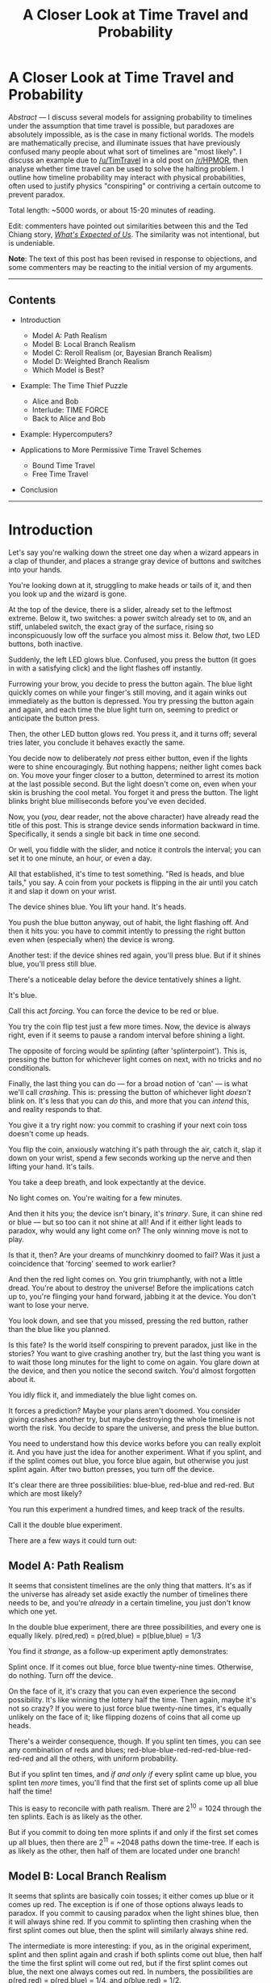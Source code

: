 #+TITLE: A Closer Look at Time Travel and Probability

* A Closer Look at Time Travel and Probability
:PROPERTIES:
:Author: endlessmoth
:Score: 88
:DateUnix: 1588033740.0
:DateShort: 2020-Apr-28
:END:
/Abstract/ --- I discuss several models for assigning probability to timelines under the assumption that time travel is possible, but paradoxes are absolutely impossible, as is the case in many fictional worlds. The models are mathematically precise, and illuminate issues that have previously confused many people about what sort of timelines are "most likely". I discuss an example due to [[/u/TimTravel]] in a old post on [[/r/HPMOR]], then analyse whether time travel can be used to solve the halting problem. I outline how timeline probability may interact with physical probabilities, often used to justify physics "conspiring" or contriving a certain outcome to prevent paradox.

Total length: ~5000 words, or about 15-20 minutes of reading.

Edit: commenters have pointed out similarities between this and the Ted Chiang story, /[[https://www.nature.com/articles/436150a][What's Expected of Us]]/. The similarity was not intentional, but is undeniable.

*Note*: The text of this post has been revised in response to objections, and some commenters may be reacting to the initial version of my arguments.

--------------

** Contents
   :PROPERTIES:
   :CUSTOM_ID: contents
   :END:

- Introduction

  - Model A: Path Realism
  - Model B: Local Branch Realism
  - Model C: Reroll Realism (or, Bayesian Branch Realism)
  - Model D: Weighted Branch Realism
  - Which Model is Best?

- Example: The Time Thief Puzzle

  - Alice and Bob
  - Interlude: TIME FORCE
  - Back to Alice and Bob

- Example: Hypercomputers?
- Applications to More Permissive Time Travel Schemes

  - Bound Time Travel
  - Free Time Travel

- Conclusion

--------------

* Introduction
  :PROPERTIES:
  :CUSTOM_ID: introduction
  :END:
Let's say you're walking down the street one day when a wizard appears in a clap of thunder, and places a strange gray device of buttons and switches into your hands.

You're looking down at it, struggling to make heads or tails of it, and then you look up and the wizard is gone.

At the top of the device, there is a slider, already set to the leftmost extreme. Below it, two switches: a power switch already set to =ON=, and an stiff, unlabeled switch, the exact gray of the surface, rising so inconspicuously low off the surface you almost miss it. Below /that/, two LED buttons, both inactive.

Suddenly, the left LED glows blue. Confused, you press the button (it goes in with a satisfying click) and the light flashes off instantly.

Furrowing your brow, you decide to press the button again. The blue light quickly comes on while your finger's still moving, and it again winks out immediately as the button is depressed. You try pressing the button again and again, and each time the blue light turn on, seeming to predict or anticipate the button press.

Then, the other LED button glows red. You press it, and it turns off; several tries later, you conclude it behaves exactly the same.

You decide now to deliberately /not/ press either button, even if the lights were to shine encouragingly. But nothing happens; neither light comes back on. You move your finger closer to a button, determined to arrest its motion at the last possible second. But the light doesn't come on, even when your skin is brushing the cool metal. You forget it and press the button. The light blinks bright blue milliseconds before you've even decided.

Now, you (/you/, dear reader, not the above character) have already read the title of this post. This is strange device sends information backward in time. Specifically, it sends a single bit back in time one second.

Or well, you fiddle with the slider, and notice it controls the interval; you can set it to one minute, an hour, or even a day.

All that established, it's time to test something. "Red is heads, and blue tails," you say. A coin from your pockets is flipping in the air until you catch it and slap it down on your wrist.

The device shines blue. You lift your hand. It's heads.

You push the blue button anyway, out of habit, the light flashing off. And then it hits you: you have to commit intently to pressing the right button even when (especially when) the device is wrong.

Another test: if the device shines red again, you'll press blue. But if it shines blue, you'll press still blue.

There's a noticeable delay before the device tentatively shines a light.

It's blue.

Call this act /forcing/. You can force the device to be red or blue.

You try the coin flip test just a few more times. Now, the device is always right, even if it seems to pause a random interval before shining a light.

The opposite of forcing would be /splinting/ (after 'splinterpoint'). This is, pressing the button for whichever light comes on next, with no tricks and no conditionals.

Finally, the last thing you can do --- for a broad notion of 'can' --- is what we'll call /crashing/. This is: pressing the button of whichever light /doesn't/ blink on. It's less that you can /do/ this, and more that you can /intend/ this, and reality responds to that.

You give it a try right now: you commit to crashing if your next coin toss doesn't come up heads.

You flip the coin, anxiously watching it's path through the air, catch it, slap it down on your wrist, spend a few seconds working up the nerve and then lifting your hand. It's tails.

You take a deep breath, and look expectantly at the device.

No light comes on. You're waiting for a few minutes.

And then it hits you; the device isn't binary, it's /trinary/. Sure, it can shine red or blue --- but so too can it not shine at all! And if it either light leads to paradox, why would any light come on? The only winning move is not to play.

Is that it, then? Are your dreams of munchkinry doomed to fail? Was it just a coincidence that 'forcing' seemed to work earlier?

And then the red light comes on. You grin triumphantly, with not a little dread. You're about to destroy the universe! Before the implications catch up to, you're flinging your hand forward, jabbing it at the device. You don't want to lose your nerve.

You look down, and see that you missed, pressing the red button, rather than the blue like you planned.

Is this fate? Is the world itself conspiring to prevent paradox, just like in the stories? You want to give crashing another try, but the last thing you want is to wait those long minutes for the light to come on again. You glare down at the device, and then you notice the second switch. You'd almost forgotten about it.

You idly flick it, and immediately the blue light comes on.

It forces a prediction? Maybe your plans aren't doomed. You consider giving crashes another try, but maybe destroying the whole timeline is not worth the risk. You decide to spare the universe, and press the blue button.

You need to understand how this device works before you can really exploit it. And you have just the idea for another experiment. What if you splint, and if the splint comes out blue, you force blue again, but otherwise you just splint again. After two button presses, you turn off the device.

It's clear there are three possibilities: blue-blue, red-blue and red-red. But which are most likely?

You run this experiment a hundred times, and keep track of the results.

Call it the double blue experiment.

There are a few ways it could turn out:

** Model A: Path Realism
   :PROPERTIES:
   :CUSTOM_ID: model-a-path-realism
   :END:
It seems that consistent timelines are the only thing that matters. It's as if the universe has already set aside exactly the number of timelines there needs to be, and you're /already/ in a certain timeline, you just don't know which one yet.

In the double blue experiment, there are three possibilities, and every one is equally likely. p(red,red) = p(red,blue) = p(blue,blue) = 1/3

You find it /strange/, as a follow-up experiment aptly demonstrates:

Splint once. If it comes out blue, force blue twenty-nine times. Otherwise, do nothing. Turn off the device.

On the face of it, it's crazy that you can even experience the second possibility. It's like winning the lottery half the time. Then again, maybe it's not so crazy? If you were to just force blue twenty-nine times, it's equally unlikely on the face of it; like flipping dozens of coins that all come up heads.

There's a weirder consequence, though. If you splint ten times, you can see any combination of reds and blues; red-blue-blue-red-red-red-blue-red-red-red and all the others, with uniform probability.

But if you splint ten times, and /if and only if/ every splint came up blue, you splint ten /more/ times, you'll find that the first set of splints come up all blue half the time!

This is easy to reconcile with path realism. There are 2^{10} = 1024 through the ten splints. Each is as likely as the other.

But if you commit to doing ten more splints if and only if the first set comes up all blues, then there are 2^{11} = ~2048 paths down the time-tree. If each is as likely as the other, then half of them are located under one branch!

** Model B: Local Branch Realism
   :PROPERTIES:
   :CUSTOM_ID: model-b-local-branch-realism
   :END:
It seems that splints are basically coin tosses; it either comes up blue or it comes up red. The exception is if one of those options always leads to paradox. If you commit to causing paradox when the light shines blue, then it will always shine red. If you commit to splinting then crashing when the first splint comes out blue, then the splint will similarly always shine red.

The intermediate is more interesting: if you, as in the original experiment, splint and then splint again and crash if both splints come out blue, then half the time the first splint will come out red, but if the first splint comes out blue, the next one always comes out red. In numbers, the possibilities are p(red,red) = p(red,blue) = 1/4, and p(blue,red) = 1/2.

It's like the universe is a savescumming gamer: it saves to a slot to every time a time travel event is about to happen. If a paradox happens, it reloads from its saves on after another, finding newest one that lets it avoid the paradox.

** Model C: Reroll Realism (or, Bayesian Branch Realism)
   :PROPERTIES:
   :CUSTOM_ID: model-c-reroll-realism-or-bayesian-branch-realism
   :END:
Edit: a commenter pointed out that this resembles Tim's model.

You're not sure if paradoxes really don't happen. You've looked at the numbers. What it suggests is that, rather than avoiding paradoxes, paradoxes could simply cause the universe to restart.

The stats from the double blue experiment don't lie: p(red) = 2/3, p(blue,blue) = 1/3.

Imagine you were simulating the universe. 1/2 the time, red comes up and you're just fine. 1/2 the time, blue comes up. 1/2 the time after that (for a total of 1/4 the time), blue comes /again/, and you've got a paradox on your hands.

What if you just, restarted the universe, and hoped it didn't happen again?

Well, there's a 1/4 chance it will. Since you have a 1/4 chance of restarting in the first place, that's 1/16 of the time you'll restart twice. Luckily, it's getting exponentially less likely.

Looked at another way, the odds of it coming up red is the limit of the infinite sum: 1/2 + 1/4 * 1/2 + 1/16 * 1/2 + 1/64 * 1/2 + 1/256 * 1/2 ...

This series converges on 2/3.

But there's another interpretation, with seems less like the work of a lazy programmer and more like something a statistician would come up with.

Suppose, as we must, that the timeline is consistent. What is the posterior probability of that timeline being red, given that 100% of red timelines are consistent, and 50% of blue timelines are consistent?

Or, in symbols:

#+begin_example
  P(red | consistency) = (P(consistency | red) * P(red)) / P(consistency)
  P(red | consistency) = (1 * .5 / .75) = 2/3
#+end_example

Even more intuitively: you have four balls (timelines) you paint half of the balls red and half blue (splinterpoint), and you take away one blue ball (paradox). 2/3 of the remainder is red.

You'll recognize this as Bayes' Theorem.

** Model D: Weighted Branch Realism
   :PROPERTIES:
   :CUSTOM_ID: model-d-weighted-branch-realism
   :END:
The reality is more subtle than you thought. It seems that, while you've never seen a paradox, if a branch has a path through splinterpoints that ends in paradox, that fact subtracts probability from the branch and gives it to its counterfactual sibling. This happens in Local Branch Realism too, but not to this degree: the very possibility that a time-path has a paradox however many days or years down the line always shaves /some/ degree of probability, if only just a sliver; but naturally, that sliver increases as the paradox gets closer.

Thus, the results of the experiment are: p(red, red) = p(red, blue) = 3/8, while p(blue, blue) = 1/4 = 2/8.

You can see it clearer with a more involved experiment. Take your device and a sheet of paper and:

Splint, call this splint *A*:

- if A is red, write "foo" on the paper
- if A is blue, splint and call it splint *B*

  - if B is red, write "bar" on the paper
  - if B is blue, splint and call it *C*:

    - if C is red, write "baz" on the paper
    - if C is blue, crash

According to weighted branch realism, the probabilities look like: P(foo) = 20/32 = 5/8, P(bar) = 9/32, P(baz) = 3/32.

To understand this result, we have to define a notion of "static paradox fraction", or spf. If you intend to force blue, then the spf is 1/2. Why? To force blue you must (intend to) cause a paradox in the event that not-blue happens. Despite that fact that paradoxes never happen, static paradox fractions seems be a real quantity in Weighted Branch Realism. It is as if the device is looking at every possible and impossible timeline, and measuring which ones are paradoxical.

(Note that static paradox fractions are diminuted by splints. So if you splint and when the splint is blue you then force red, the spf of the first splint is 1/4, /even if/ there is no second splint whenever the first is red. This distinguishes it from simply counting paradoxical timelines; 1/3 of the timelines are paradoxical, but a paradox behind a splinterpoint has lesser weight.)

Furthermore, let's have a notion of "intrinsic probability" or ip. The ip of both splint outcomes is 1/2, /even if one of them is paradoxical/.

Thus:

#+begin_example
  P(C = red) = 1/2 (ip) + 1 (sibling's spf) * 1/2 (sibling's ip) = 1/2
  P(B = red) = 1/2 (ip) + 1/2 (sibling's spf) * 1/2 (sibling's ip) = 3/4
  P(A = red) = 1/2 (ip) + 1/4 (sibling's spf) * 1/2 (sibling's ip) = 5/8
#+end_example

To reiterate:

#+begin_example
  p(foo) = p(A = red) = 5/8, and
  p(bar) = p(A = blue)) * p(B = red) = 3/8 * 3/4 = 18/64 = 9/32, and
  p(baz) = p(A = blue) * p(B = blue) * p(C = red) = 3/8 * 1/4 * 1 = 6 / 64 = 3/32
#+end_example

(Note for the pedants: normally, the ip is /actually/ 1/3, and ditto for spf; we're ignoring that the device can /not/ shine a light, because you can just flip a switch and force a light on. Even without the switching, committing to either turning the device off, or splinting endlessly once the the experiment is over means the probability of the device choosing to not shine drops exponentially while the alternatives remain constant.)

This model is somewhat unintuitive, because despite the name, it has more in common with Path Realism than the other two _ Branch Realisms. You can't emulate the probability distribution of WBR by running one timeline and restarting (either from the beginning (Bayesian), or from the nearest viable alternate splint (Local)). This is entirely the fault of a phenomena we can call "paradox by association"; in the foo-bar-baz experiment, in a certain sense, just as 1/8 of quasi-timelines are paradoxical because they end in crashing, 1/4 of the quasi-timelines ending in baz are paradoxical /just because baz timelines are near to the paradox/.

This accounts for the numbers: p(foo) is 5/8, 4/8 intrinsic + 1/8 from the paradox. p(bar) is 9/32: 8/32 intrinsic + 1/32 from baz's paradox by association. p(baz), lastly is 3/32 owing to loosing 1/32 from paradox by association.

(Why 1/4? Good question. There must be a reason, and it's clear this is the number that comes out of the equations. Alas, I'm not smart enough provide a reason in words and not symbols.)

** Which Model is Best?
   :PROPERTIES:
   :CUSTOM_ID: which-model-is-best
   :END:
Path Realism and Local Branch Realism are both pretty wack. Path Realism discards all local information about plausibility, and allows munchkins to blow up the probability of their favorite timelines arbitrarily high. Local Branch Realism does the same thing from the opposite direction; wanton invocation of paradoxes intuitively /should/ be penalized, but Branch Realism simply says I don't mind.

Between Weighted Branch Realism and Reroll Realism, I'm inclined to prefer the latter. WBR is the first I thought up, but RR is just more natural. It has two obvious interpretations, both things that anyone would come up with after thinking about it for a little while. WBR, in the other hand, is harder to conceptualize in terms of what mechanism would actually cause the probabilities to look like that (I've tried; the results are not pretty). "Paradox by association", while potential a fresh concept to use in a story, is a truly strange mechanism.

Now, how does the connect with TimTravel's ideas? Just as he proposed, it is, in some models the case that the most probable timelines are the ones in which time machines are never invented. In Local Branch Realism, this is not true (unless some bad actor arises in /every single timeline/ and causes paradox. Time Beast, anyone?). In Path Realism, this is again never true without positing a Time Beast. However in WBR and RR, it's more or less true. In general, timelines with fewer instances of retrocausation are more likely, only because instances of retrocausation are a proxy for instances of paradox. Now, if paradoxes are rare, this argument would be weak. (But to be fair, most meaningful uses of time travel require copious paradox; it's the oil in the engine.)

That said, I believe it is admissible for a work to posit that the characters find themselves in the (slightly unlikely) timeline where retrocausation happens. After that, though, the principles constrain the probability space.

* Example: The Time Thief Puzzle
  :PROPERTIES:
  :CUSTOM_ID: example-the-time-thief-puzzle
  :END:
In the [[https://old.reddit.com/r/HPMOR/comments/2xie39/time_travel_and_why_everyone_gets_it_wrong/][somewhat flawed]] post which inspired this, [[/u/TimTravel]] outlines a paradoxical puzzle:

#+begin_quote
  Suppose Alice has a bag of money with a dollar on it. If anyone steals it, she'll go back in time and see who did it. Bob wants to steal it. He knows she has this policy. He decides he'll give himself the thumbs up just before he leaves the future if all goes well stealing it and she doesn't see him. If these policies are followed then it leads to a paradox, so something must prevent them both from simultaneously following their policies. Either Alice wins because Bob goes to the past without getting an honest thumbs up from himself or Bob wins because Bob sees the honest thumbs up and Alice doesn't go back and check who stole the money for some reason, or some third possibility prevents both.

  *There is no reason to think that either of them automatically wins in this situation.* Timelines in which Alice wins should be about equally frequent as timelines in which Bob wins. Numerous characters have implicitly assumed that there is a reason to think one of them automatically wins in such situations.
#+end_quote

We'll have to change this scenario a little bit to fit with the schema we've been using so far. (Besides, Tim's example is kind of unclear and it's not even obvious that paradox must occur in all permutations. If Bob doesn't get the thumbs up, wouldn't he not steal? Puzzle solved.)

** Alice and Bob
   :PROPERTIES:
   :CUSTOM_ID: alice-and-bob
   :END:
Let's say that in the morning Alice has acquired a bag full of money from sources unknown, and has come to an arrangement with a shadowy individual: leave a dufflebag full of money with a dollar sign on it at a dropoff location, and in exchange, the individual will leave a limited print run of all eleven books of /Worth the Candle/ at the same location.

Alice knows people want to steal that money, but part of the arrangement is that she can't be there guarding it when the shadowy individual arrives.

On Tuesday morning, the deal is still in its negotiation stage, and there are two places Alice can think of to arrange for dropoffs: atop the looming mountains outside of town, or deep into the mysterious catacombs below it. Both of these hiding places will take two hours to enter and two to leave. (Pretend the mountains have a rogue paramilitary that shoots down helicopters or something.)

Due to work obligations, Alice can only make the dropoff in the early morning, and return that evening to pick up the books.

Meanwhile, Bob, the thief, knows all this and certainly doesn't want to get caught. He can't go into either location until Alice has left, else he'll be seen. Lucky for him, that leaves a large window for him to do the deed.

Both of these characters have the same magical devices from the earlier section, and they'll naturally use them to ensure success; except, for obvious reasons, we'll call their predictions "catacombs" and "mountains".

Before she goes to hide the money at 5:00 AM, Alice consults her device for where to hide it.

Four hours after he has seen Alice leave, at 9:00, Bob consults his device to determine where she hid it. If the predict is wrong, he forces a paradox.

When Alice returns to get the money, at 17:00, if it's there, she confirms the location that the device advised. Otherwise, she presses the opposite button, forcing a crash via paradox.

What happens?

This requires introducing yet another notion.

** Interlude: TIME FORCE
   :PROPERTIES:
   :CUSTOM_ID: interlude-time-force
   :END:
The TIME FORCE is any one in a billion freak accident that happens 100% of the time to prevent a paradox from occurring.

TIME FORCE is a quantum fluctuation that causes right neuron to misfire which butterflies into changing your whole decision. TIME FORCE is random air currents that causes a bird to fly by and drop a rock on the right button of the time-device. TIME FORCE is the lightning in the clear blue sky which spells out *Do not mess with time* in typographically perfect serifs.

There are a few things we can say about TIME FORCE.

Let's say that the general odds of TIME FORCE acting on a given person in a given second is extremely, astronomically unlikely. One in a billion, or one in a trillion sounds about right.

But from that, it follows that the odds of TIME FORCE acting over an interval of time is proportional to the length of that interval. (It's at least monotonic. Difficult/impossible to say how fast it grows.)

It also follows that the odds of TIME FORCE acting is increased if an agent is acting in concert with it, and decreased if they are acting in opposition, proportional to the efficacy of that agent. I.e., an agent is defending against TIME FORCE, or attempting to utilize TIME FORCE.

(consider: if Bob, after stealing, were to proceed to try to also steal Alice's device or persuade her to cancel her prediction herself (e.g., by faking a dire emergency which requires her foreknowledge to solve), then TIME FORCE would provide some boost to the probability of success.)

An obvious corollary to all this is that TIME FORCE is almost never relevant. If you had a bigger device that spat out 32 red/blue pairs at a time, you could predict the lottery without seriously worrying about TIME FORCE.

One common confusion which leads people to overstate the importance of TIME FORCE is the fact that parallel universes and timelines aren't necessarily the same thing.

Let's say you wanted to force a coin to come up heads. Turn on your device. Then, splint. If the result was blue, flip the coin. If the result was red, splint again. The idea is to have the device spawn as many timelines as possible. Pressing buttons (subtly) alters the configuration of your brain and muscles and the microcurrents of air in the room, and the hope is a certain combination of buttons at a certain rhythm is prod you into the right configuration to flip the coin heads. This is almost certainly true in this specific example, but if the coin is flipped before the device is turned on, time cannot help you. And if you don't have intimate control over the outcome, time cannot save you. E.g., if a meteor is flying towards your town, forcing a paradox if it hits true cannot avert its course. Of course, if you splint long enough, maybe the branches describe a powerful, quickly-createable, meteor-destroying technology in morse code. Or maybe it just spells out "You needed worth opponents," and you give up and let the asteroid take you.

(There is one slight exception, and this is where the different formulations of Bayesian Branch Realism and Reroll Realism differ. In BBR, the universe is posited to either A) know before splintering the posterior probabilities of each branch or equivalently, B) have so many timelines that destroy paradoxical ones leaves the distribution looking as it should. However, in RR, paradoxes are posited to cause the universe to restart from the beginning (or when the device was turned on). This means that in RR, simply flipping a coin and forcing a paradox if it's tails is all you need. That is, assuming quantum fluctuations making the coin heads is more likely than quantum making you decide not to crash, or failing to crash. Or dying instantly and having the wizard return to push the button.)

There's one last possibility, and that's if you posit that quantum randomness itself are biased by time travel, so each quantum measurement counts as a splinterpoint. I'm reluctant to do such, because the edict I've heard over and over again is that when worldbuilding, Do Not Mess With Physics.

I'm going to continue writing this article with the assumption that physical randomness is not biased by timelines. Extreme improbabilities are still extremely improbable, but, to mangle the quote, when you have eliminated the impossible, whatever remains, however improbable, must happen.

* Back to Alice and Bob
  :PROPERTIES:
  :CUSTOM_ID: back-to-alice-and-bob
  :END:
So, with TIME FORCE in mind, what happens to Alice and Bob?

It's 4:50. Alice is sitting beside her bag of money with a dollar sign on it, her device in front of her. If the device shows 'catacombs', she intends to, when she returns from work, press 'mountains' in case her bag was stolen and she doesn't have her book, or otherwise she will confirm 'catacombs' (and vice versa).

She waits. And the device doesn't say anything at all!

It's well known that sometimes there are random delays before the devices spit out answers. Some users interpret it as an omen, suggesting that whatever you're asking is so likely to lead to paradox, time itself has to work up the nerve to allow it to happen; the theorized mechanism is 'paradox aversion', where in some models, the odds turn against timelines long before the paradox is even nigh. (But as far as Alice knows, no one has never proved which model they live in.)

She decides to buck superstition and conjecture, and reaches out to flip the switch which forces an output.

Record scratch, freeze frame. What happens next?

A) TIME FORCE intervenes before Alice can flip the switch.

B) Alice flips the switch, but TIME FORCE subverts the resulting prophecy. (I.e., the bag is stolen, but events contrive to have the incorrect button on the device pressed anyway.)

C) Alice flips the switch, and TIME FORCE subverts Bob's prophecy instead, sending him to the wrong location. Her bag is not stolen, and she happily reads the ending of WtC.

D) Alice presses the secret button, and TIME FORCE subverts /both/ prophecies.

(Stop reading now if you want to try to work out an answer yourself.)

The correct answer is B, which is about three times more likely than anything else, barring unspecified details.

A requires TIME FORCE to act in the acute interval before Alice presses the button, which is at best a few minutes long.

C requires TIME FORCE to act in the four hour interval of 9:00-13:00.

D is the conjunction of A and C, and less likely than both.

B is the winner, because it only requires the TIME FORCE to act on the long, twelve-hour interval of 5:00-17:00

I think this goes /even if/ timelines nudge physical probabilities. Exercise for the reader, though.

(((Now, one may object that this formulation bears little resemblance to Tim's example. My only excuse is that Tim's model was too unclear for me to formalize specifically. When I tried, I got this scenario:

First, Alice gets a prediction from the device: stolen, or untouched. Iff it says stolen, she waits to see who the thief is, and gets them. Else, she goes about her day, secure knowing her money is safe.

Then, Bob consults his device as to whether his theft would be successful: if it says yes, then either 1) Alice is there, catches him, and he triggers a paradox, or 2) Alice isn't there, he gets away, and she triggers a paradox later. However, if it says no, then he just sighs, and fucks off, no paradox to worry about.

Even if I missed something/misinterpreted TimTravel and this situation /is/ paradoxical all four ways, it still follows that Bob will probably win (if not so overwhelmingly so) because he spends less time in temporal limbo where TIME FORCE might fuck with him.)))

* Example: Hypercomputers?
  :PROPERTIES:
  :CUSTOM_ID: example-hypercomputers
  :END:
It's clear that if one were to disassemble the strange device and hook up a few wires to its circuit boards to a computer, you'd create a hybrid device capable of advanced feats of computation. What is the exact strength of this retrocausal computer?

As mathematicians are wont to do, we will dispense with practicalities like having to use at most as much space as actually exists, or needing our computations finish before the heat death of the universe. Given all this, if we have an idealized retrocausal computer, a la the idealized turing machine, what can we do?

Let's try the halting problem, a classic test of strength. Say we have a computer program, and we want to know if it's ever stops running. Well, either it does or doesn't.

Consider a slightly different device, instead of red/blue leds, it has magic screen which can display /any integer/. (For models where it matters, the intrinsic probability of an integer n is equal to 2^{-k}, where k is smallest number with 2^{k} > n and k > 0.) It also has a numpad now, which allows the input of any integer.

With this device, to determine when a program halts, /given that it halts/, is as simple and looking at what number comes up on its screen, and running the program for that many steps. If it halts before then, input when it halted (causing paradox). Otherwise, input the number it gave you. Otherwise otherwise, cause a paradox via your preferred means.

If the program might run forever, things are trickier. What you can do is interpret the number the screen outputs as the index of a proof of (not) halting. This isn't sufficient, however, as no computably-checkable proof system can prove that any turing machine (never) halts, essentially by definition. But we can use the fact that if a program runs forever it doesn't halt: simply try over and over again until 1) you learn the program does not, or 2) the odds of it halting given that you found no proof is as astronomically low as satisfies you.

By construction, the odds of the screen outputing the right halting time decreases exponentially as the halting time increases. If the halting time is in the millions, it takes a several hundred trials before you have even odds of the screen having already spat out the right answer. If the time is in the billions, it takes several hundred thousand.

(Model-specific tricks can alleviate this quite a bit. In Path Realism, you can use the path blowup technique to increase the probability of the correct halting time coming up. In Weighted and Reroll, you can inflate the static paradox fraction to arbitrary heights, reducing the odds of false negatives.)

From ordinary turing machines, this is a difference in degree (retrocausal machines are better at it), but not kind (retrocausal machines can never decide whether a machine halts or doesn't).

Long story short, retrocausation can increase the efficacy of your computers, but you're still stuck at *[[https://en.wikipedia.org/wiki/Turing_degree][0]]*.

* Applications to More Permissive Time Travel Models
  :PROPERTIES:
  :CUSTOM_ID: applications-to-more-permissive-time-travel-models
  :END:
Our device is quite limited, in the world of retrocausation. There are at least two stronger types of models:

- Bound Time Travel: our system only sends information back in time, where most extant system allow entire persons to make the journey. While I strongly prefer this "prophecy" scheme to proper time travel (prophecy is simpler and more physically plausible, and opens up less strange cases), the evidence suggests that's not the prevailing taste.

- Free Time Travel: In contrast to a Primer-style system where time travel is limited to when and where a machine exists, quite a few just let you pop out at old place and time. Again, this is not preferable to me because it doesn't allows limits to be as clear (a desirable quality for any rational system), but free time travel seems rather common. Cf. HP Time Turners, the very things which started this discussions.

** Bound Time Travel
   :PROPERTIES:
   :CUSTOM_ID: bound-time-travel
   :END:
It's clear how our models transfer the bound case; proper time travel is basically sending a whole bunch of information at once. There's another hurdle though: can you tell from when a time travel comes?

With our red/blue device, the slider at the top puts an upper bound on how long the device waits for stablization. If the system allows this, then great! It means there's a clean cutoff point after which we know the timeline is stable or not.

Otherwise, you probably want to make probability proportional to how far in the future the traveler comes from; if you're uniformly selecting a person that could exist between now and the heat death of the universe (without grandfathering themselves, granted), it's probably not going to be you from two weeks hence, of all people.

There's a more interesting question this is avoiding though. What can we say about what /will/ probably step out of the time machine, aside from whence it came?

Well, it's helpful to assume that there's an organization controlling and regulating time travel. There's some failure modes that would be cripplingly common. For instance, doppelgangers.

Temporal doppelgangers are a variation of the bootstrap paradox (i.e., self-causation), where a mutant version of your steps out of the time machine, finds current you, and forcibly alters your mind to replicate its own (anthropically, it must know how to succeed at this).

This seems pretty inevitable from the premise, and it provides a nice, fresh justification for "you can't interact with your past self". Not out of fear that it might cause a paradox, but out of fear that it /won't/. If your mind is randomly altered repeatedly, even by slight amounts each time, the results are quickly going to not be pretty.

Other than that, this scheme of time travel seems somewhat tractable; while the odds of any given arrangement of matter is a specific person with a specific set of memories consistent with the past and future of the extant universe is very very very low, there is some wiggle room, especially depending on the specifics of the time machine.

The assumption baked into our models is that, in effect, the time travel mechanism is plucking a random configuration of matter from possibility space. Most arrangements of matter, even restricting to the stable ones, aren't neat blobs of protein and water. And the most of the ones that are, are random goop!

Now, requiring that the configurations which arise in the past-time machine are exactly 1-1 equivalent to what enters the future-time machine is very tight requirement. I doubt bodies will be too much worse for wear if a few atoms are a few picometers off. And you can relax the requirement even further, allow what appears in the present to be "close enough" to its future equivalent, and increase the possibilities further. Of course, this will have ramifications; cancer, prions, strange tastes in the mouth.

The organization controlling the time machines could require that everyone who walks out of a time machine undergo a medical examination, and make most crippling ailments thereby paradoxical. (And, likewise for the dead bodies which can't walk out anyway).

** Free Time Travel
   :PROPERTIES:
   :CUSTOM_ID: free-time-travel
   :END:
Free Time Travel is the trickiest of all, but it has a few felicities in addition to all the extra warts. There's not necessarily authoritative time travel device (or an immediately plausible time travel agency) that you can stick in to stealthily add in extra conditions and assert nice properties.

With FTT, a time traveler could pop up anywhere, and at any time. Unless you add in a time agency that can monitor for new arrivals, there's nothing you can do about doppelgangers, unless you bolt 'no interacty with the past self' into the rules of the system somehow.

You probably shouldn't have location be conserved; requiring that you come out exactly where you came tightens probabilities too tightly. Allowing leeway puffs them up a bit. The same goes for concerns about exact molecular matching.

--------------

All those caveats aside, it seems as tho you can otherwise treat BTT and FTT similary to our toy examples, where they line up, showing the benefits of the simplification.

* Conclusion
  :PROPERTIES:
  :CUSTOM_ID: conclusion
  :END:
Well, that turned out *much* longer than I'd expected (or wanted). It feels like it puttered out here at the end, but I've said everything I set out to say and then some.

I hope this served to sharpen your intuitions regard time travel, and make precise things which were previously vague.

I would like to thank the nice people on the [[/r/rational]] discord for inspiring this line of thinking and providing the impetus to refine it.

Thank you for coming to my TED talk.

P.S.: worth mentioning that Tim [[https://old.reddit.com/r/HPMOR/comments/2xie39/time_travel_and_why_everyone_gets_it_wrong/][covered much of the same ground as me]] in their initial post. My post is less a refutation to theirs than me working out my own solution to the problems they pose, as I didn't understand or believe all of their arguments.


** This is the most well thought out examination of stable time loop based time travel I've ever seen, thank you for putting all of the thought and effort into this that you did. I'm almost certainly going to be using insights from this essay thing when I include time travel in my stories. I'd also agree with your assessment of bayesian or reroll time travel making the most sense.
:PROPERTIES:
:Author: SilverstringstheBard
:Score: 9
:DateUnix: 1588046286.0
:DateShort: 2020-Apr-28
:END:


** Alright, lemme review this.

First off: This is fantastic! I've been looking for a reference like this for a good while, and now here we have one. It's all very well thought out, and took me way longer than twenty minutes to get all the concepts in my head. Overall, a definite thumbs up.

Now, for some nitpicks.

There are some rather critical typos and ambiguous sentences in the explanation sections, namely:

#+begin_quote
  The device flashes blue. You lift your hand. It's heads.

  You push the *red* button anyway, out of habit, the light flashing off.
#+end_quote

*blue

#+begin_quote
  There's a weirder consequence, though. If you splint ten times, you can see every combination of reds and blues; red-blue-blue-red-red-red-blue-red-red-red and all the others.
#+end_quote

Made me think that it somehow gave all the combinations at once every time. Maybe rephrase it to "you see the normal random mixture of reds and blues".

#+begin_quote
  But if you splint ten times, and if and only if every splint came up blue, you splint ten more times, you'll find that the first set of splints come up all blue half the time!
#+end_quote

Also had me rereading several times until I figured out that it's not the /act/ of splinting ten more times that causes it, it's the /intent/. Perhaps add "precommit that if and only if every splint..."

#+begin_quote
  The intermediate is more interesting: if you, as in the original experiment, splint and then splint again and crash if both splints come out *red*, then half the time the first splint will come out red, but if the first splint comes out blue, the next one always comes out red.
#+end_quote

*blue

#+begin_quote
  p(foo) = p(*C* = red) = 5/8, and
#+end_quote

*A

#+begin_quote
  The correct answer is B, which is about three times more likely barring unspecified details.
#+end_quote

"Three times more likely *than the second most likely*"

#+begin_quote
  *A* is the winner, because it only requires the TIME FORCE to act on the long, twelve-hour interval of 5:00-17:00
#+end_quote

*B

​

Next, terminology and concepts.

One: Using "flash" as a verb for the device showing red or blue can be misleading in some situations when you actually mean "turn on and not turn off until you press the button". For example,

#+begin_quote
  The device flashes blue. You lift your hand. It's heads.
#+end_quote

had me confused as to why the button only flashed and didn't stay on, until I realised that it was a problem of semantics.

Two: Paradoxes. While it's central in your writing that there can be no paradoxes, there obviously /are/ paradoxes outside of the models. For example, when first getting the device, we press the blue button because it's glowing. However, the only reason it's glowing is because we press it in the future, leading us to press it because it's glowing. Hence, paradox.

I don't think this is a solvable issue, though, so you can probably just gloss over it. In fact, I'd argue that it's impossible for static timeline time travel to not create paradoxes. For example, when you travel to the past, you'll disrupt photons from their original path, causing a chain reaction of quantum differences that will eventually reach your current self and change you a little - maybe delaying a neutron's fire in your brain - that chaos theories itself into a macro-scale paradox. The only way to avoid that would be to spacially appear a greater distance away from your original position than light can travel in the time elapsed, and even that isn't for sure due to quantum shenanigans.

(As an aside, I found that, rather than thinking of the device as prophetic, it was easier for me to visualise the concept by thinking of it as sending a pulse of light backwards in time whenever we press the button.)

Three: The probability of TIME FORCE. Less of a nitpick, and more of an addendum. The chance of TF happening has to be a function of time, so it would be something like "a one in a trillion chance of happening per second" rather than just "a one in a trillion chance", since the chance of it happening in a single instant is definitionally zero.

For the case of the relation between the time interval and probability, the chance of an event of probability P happening at least once after n tries is given by =1-(1-P)^n=. At one in a trillion per second, for the event to have a 90% chance of occurring, the time interval would be about 73 millennia. Whether or not this is rare enough for typographical lightning to form I'll leave for others to decide. And, for such a low probability per second for a time interval of only a couple dozen thousand seconds, the chance of B happening over A is indeed about three times more.

Four: Lastly, and most importantly, I'm not convinced that Weighted Branch Realism is a thing. I do agree with the concept of redistributing paradoxed probabilities as a model, but not as you describe it. As it is now, the distribution isn't equally weighted. Looking at your example, you're taking the 1/2 chance of blue!C, splitting it in half at B, then giving one resultant 1/4 to red!B and passing the other 1/4 down to A, leaving nothing for blue!B. Now the chance has been redistributed to red!B, but not red!C. In fact, the chance of getting red!C overall is now less than it was previously, at 3/32 vs 4/32.

An /equal/ weighted distribution would be taking the new total and dividing it by the old, then multiplying each element by that ratio to get the new set of numbers. In this case, we want the chances after distribution to add up to one, up from the total of one minus the chance for the paradox element. For instance, the new probability for red!C would be =1/(1-1/8) * 1/8 = 1/7=. In fact, if we were to carry on splinting the other branches in the example, each third-order element would have a probability of 1/7 - an equal distribution. And this may seem familiar, because that's exactly what Model D is doing. It's just another version of Bayes'.

​

That's some of the thoughts I had while reading this. And to reiterate the start: These are fantastic ideas, and I'm very glad you posted this. Great stuff!
:PROPERTIES:
:Author: BoxSparrow
:Score: 8
:DateUnix: 1588081384.0
:DateShort: 2020-Apr-28
:END:

*** Thank you for taking the time to read and share your thoughts!

I appreciate the typos you caught. Clarity where clarity is due, I should mention the ones I didn't fix:

#+begin_quote
  The device flashes blue. You lift your hand. It's heads.

  You push the red button anyway, out of habit, the light flashing off.
#+end_quote

Edit: I misread; you are right.

+The prediction /is/ wrong here. This was a deliberate choice, to illustrate that it requires concentrated intent and will. If you aren't ironclad in your precommitment, the trick won't work, and I didn't want to gloss over that completely. (It's plausible to me that many people could entirely fail to 'force'; either out of fear of 'ceasing to exist', or out of indecisive wills which can't ensure precommitment.)+

#+begin_quote
  Also had me rereading several times until I figured out that it's not the act of splinting ten more times that causes it, it's the intent. Perhaps add "precommit that if and only if every splint..."
#+end_quote

That's not quite it either. "Causing" is something of a strained framing here. In a meaningful sense, it is exactly splinting ten more times which causes it. Specifically, what's happening here is that there's 1024 time-paths that go through that specific branch of the tree, and 1023 that don't, and thus, getting to that second batch of splints underneath the specific branch is more likely.

Those 1024 extra paths exist /because/ you splinting ten times extra. Now granted, you splinted ten times extra because you precommited to splinting ten times extra, so you can pass the buck there.

That said, he most immediately plausible way to run a scheme like this is if the 2047 timelines were already pre-allocated and each one is made to instantiate a different possibility. These timelines would exist /before/ anything actually happens. Noting that, it would be the simulation which causes it. Maybe it's a magical *0'* program which can statically analyse a *0* universe and determine exactly how many timepaths it will spawn.

--------------

Those two caveats mentioned, again thank you for noting the other typos. They've been fixed. (I've changed positive instances of 'flash' (i.e. flash /on/) to 'shine'. It's a more bit awkward, prose-wise, but I hope it's less confusing.)

#+begin_quote
  For example, when first getting the device, we press the blue button because it's glowing. However, the only reason it's glowing is because we press it in the future, leading us to press it because it's glowing. Hence, paradox.
#+end_quote

It's worth distinguishing two different kinds of paradox. For lack of better terms, let's say negative paradox and positive paradox. Positive paradox is the sort of thing you describe. (More generally, it has similarity to the so-called bootstrap paradox.) Negative paradoxes, then, are what I've till now simply called paradoxes. The distinction is that positive paradoxes permit resolution, and negative paradoxes do not. My rule is that negative paradoxes are impossible, but positive paradoxes are just fine.

#+begin_quote
  In fact, I'd argue that it's impossible for static timeline time travel to not create paradoxes. For example, when you travel to the past, you'll disrupt photons from their original path, causing a chain reaction of quantum differences that will eventually reach your current self and change you a little - maybe delaying a neutron's fire in your brain - that chaos theories itself into a macro-scale paradox. The only way to avoid that would be to spacially appear a greater distance away from your original position than light can travel in the time elapsed, and even that isn't for sure due to quantum shenanigans.
#+end_quote

This objection is vacuous. Fixed points aren't a rare thing (in fact, the proliferation of [[https://en.wikipedia.org/wiki/Fixed-point_theorem][fix-point theorems]], inclines me to think it's downright inevitable.

Specifically, you say "when you travel to the past, you'll disrupt photons from their original path," but this isn't true. By our very assumption, in traveling the past --- /your/ past --- the "disruption" isn't knocking photons /off/ their original path, it's /putting/ them on their original path, right on schedule. The only way the notion of 'original path' as you use it makes sense is if you're conceptualizing the agent as traveling to a past which they did not exist in, which is contrary to the assumptions. The past which they arose in must have already included their time-traveling future self, whether they were aware of it or not. Second- and third- and nth-order effects of this meddling future-self which affect the past would be account for in the future self which arrives.

#+begin_quote
  (As an aside, I found that, rather than thinking of the device as prophetic, it was easier for me to visualise the concept by thinking of it as sending a pulse of light backwards in time whenever we press the button.)
#+end_quote

Ha, I've had similar thoughts when designing my own systems. It is easier to conceptualize that way. I always thought there must be some sort of "time particles" to carry time-travelling information.

#+begin_quote
  In fact, the chance of getting red!C overall is now less than it was previously, at 3/32 vs 4/32.
#+end_quote

Yes, this is by design. Really, I can't speak too accurately about 'intent' (as this is something that fell out of the equations more than something I designed), but I would say the idea behind it is to model the phenomena of time "preferring" less paradoxical branches. The reason red!C becomes less probable is in a sense to "punish" it for requiring the universe to dodge so many paradoxes.

While I do have some appreciation for WBR, I think we have a comparable distaste for it, coming from different directions. I so far haven't been able to think of any mechanism the WBR equations could be modelling (other than a computer blindly implementing them) where such a distribution falls out naturally. It's a neat idea, I feel, but seems somewhat arcane and artificial.

#+begin_quote
  That's some of the thoughts I had while reading this. And to reiterate the start: These are fantastic ideas, and I'm very glad you posted this. Great stuff!
#+end_quote

No problem :D. I have to say, it really made my morning to wake up to such a positive response to my essay.

(I may have been a little blunt in some of my replies, but I hope not too much. I mean you no personal insult.)
:PROPERTIES:
:Author: endlessmoth
:Score: 6
:DateUnix: 1588090126.0
:DateShort: 2020-Apr-28
:END:


** You should look into PostBQP, it turns out that time travel works extremely well with quantum mechanics and gives a mechanism for how TIME FORCE works.
:PROPERTIES:
:Author: CreationBlues
:Score: 7
:DateUnix: 1588085511.0
:DateShort: 2020-Apr-28
:END:

*** also related: [[https://en.wikipedia.org/wiki/Quantum_suicide_and_immortality]]
:PROPERTIES:
:Author: tjhance
:Score: 4
:DateUnix: 1588087282.0
:DateShort: 2020-Apr-28
:END:


*** Thanks for the tip, that sounds pretty cool and I'll have to read up on it.
:PROPERTIES:
:Author: endlessmoth
:Score: 1
:DateUnix: 1588092499.0
:DateShort: 2020-Apr-28
:END:


** u/cthulhusleftnipple:
#+begin_quote
  The device flashes blue. You lift your hand. It's heads.

  You push the red button anyway, out of habit, the light flashing off. And then it hits you: you have to commit intently to pressing the right button even when (especially when) the device is wrong.
#+end_quote

Is this a typo?
:PROPERTIES:
:Author: cthulhusleftnipple
:Score: 3
:DateUnix: 1588057407.0
:DateShort: 2020-Apr-28
:END:

*** Probably. Left me quite confused as well.
:PROPERTIES:
:Author: BoxSparrow
:Score: 2
:DateUnix: 1588067759.0
:DateShort: 2020-Apr-28
:END:


*** Edit: I did not read the post carefully, retracted.

+That was a (perhaps unnecessary, perhaps ill-advised) attempt at realism there. I believe it requires concentrated intent and will to press the button you precommitted to, especially if it looks like that would cause the universe (/your/ universe, that you're living in!) to stop existing via paradox. Forcing the prediction to be right only works if you can guarantee that you'll cause a paradox if the prediction is wrong. (It's counterfactual blackmail, almost.)+
:PROPERTIES:
:Author: endlessmoth
:Score: 2
:DateUnix: 1588090914.0
:DateShort: 2020-Apr-28
:END:

**** So in that case the light was just wrong? But if you can press the red button and get a blue light sometimes because the device malfunctioned, doesn't that mean crashing isn't really a paradox?
:PROPERTIES:
:Author: daytodave
:Score: 2
:DateUnix: 1588092308.0
:DateShort: 2020-Apr-28
:END:

***** +In a certain sense, it wasn't the light that was wrong, but the user.+

+Like, say someone wants to force the light to be blue, but if the light flashes red, the person gets scared and doesn't want to stop existing and can't bring themselves not to press the red button, then /both outcomes are going to be possible/, because neither way actually leads to paradox.+

+The device never malfunctions. It is, however, possible (and indeed plausible) that people, being imperfect, can fail to exploit it correctly.+~
:PROPERTIES:
:Author: endlessmoth
:Score: 2
:DateUnix: 1588092652.0
:DateShort: 2020-Apr-28
:END:

****** That example makes sense, because you're pressing red after seeing red. But in the example with the coin flip the blue light comes on and then you press the red button. How is that not a paradox or malfunction?
:PROPERTIES:
:Author: daytodave
:Score: 2
:DateUnix: 1588093135.0
:DateShort: 2020-Apr-28
:END:

******* Ah, that is a misreading on my part. My apologies, I should have looked closer. You were right, and I've corrected the OP.
:PROPERTIES:
:Author: endlessmoth
:Score: 2
:DateUnix: 1588093744.0
:DateShort: 2020-Apr-28
:END:


** Coming to your [[https://www.nature.com/articles/436150a][Ted /Chiang/]] talk. It would have been nice to have at least given him a citation.
:PROPERTIES:
:Author: aeschenkarnos
:Score: 3
:DateUnix: 1588059624.0
:DateShort: 2020-Apr-28
:END:

*** I've probably read that story before, but I honestly wasn't thinking of it when I wrote the post. The [[/r/rational]] discord logs show that my original conception was in the form of a special register or variable in a programming language which stores future data. When I decided to write this post, I thought it best to ditch the programming analogy in the interest of broadest understanding, but I wanted something that kept its cut and dried, binary simplicity. A device with buttons was the first thing I thought of.

I can edit a link to the story into the post, but I contend that this is a fairly obvious answer to the question, "What is the minimum viable time machine?"
:PROPERTIES:
:Author: endlessmoth
:Score: 4
:DateUnix: 1588091366.0
:DateShort: 2020-Apr-28
:END:

**** Fair enough, I accept that it's coincidence of a straightforward idea, not plagiarism.

There's also Isaac Asimov's [[https://en.m.wikipedia.org/wiki/Thiotimoline][thiotimoline]] concept from 1948.
:PROPERTIES:
:Author: aeschenkarnos
:Score: 2
:DateUnix: 1588093465.0
:DateShort: 2020-Apr-28
:END:


** This is lovely. I can't wait to be chewing on this for the next week.

For anyone like me who has trouble reading non fiction, I reccomend a TTS (text to speech) reader. My brain is able to hold on to concepts better if I'm able to hear them, and better still if I listen and read at the same time.

Thanks again for the post. I'm really excited about this :D
:PROPERTIES:
:Author: MadVaughn
:Score: 3
:DateUnix: 1588076598.0
:DateShort: 2020-Apr-28
:END:


** This is strikingly similar to how the wavefunction collapse procedural generation algorithim works: [[https://github.com/mxgmn/WaveFunctionCollapse/blob/master/README.md]]

Specifically this part:

#+begin_quote
  "It may happen that during propagation all the coefficients for a certain pixel become zero. That means that the algorithm has run into a contradiction and can not continue. The problem of determining whether a certain bitmap allows other nontrivial bitmaps satisfying condition (C1) is NP-hard, so it's impossible to create a fast solution that always finishes. In practice, however, the algorithm runs into contradictions surprisingly rarely."
#+end_quote

It appears preventing a paradox in a universe with stable time loop based time travel is equivalent to solving an NP-hard problem every time the paradox would occur.
:PROPERTIES:
:Author: destravous
:Score: 3
:DateUnix: 1588102351.0
:DateShort: 2020-Apr-29
:END:


** This post reminds me of a number of papers looking at the effect of Closed Timelike Curves on computational complexity. Especially interesting are [2] for the exact complexity class of classical and quantum computing augmented with CTC's, and [6] for a discussion of a number of paradoxes involving CTC's in both classical and quantum settings

[1] Aaronson, Scott. “[[http://arxiv.org/abs/quant-ph/0502072][NP-Complete Problems and Physical Reality.]]”

[2] Aaronson, Scott, and John Watrous. “[[https://doi.org/10.1098/rspa.2008.0350][Closed Timelike Curves Make Quantum and Classical Computing Equivalent.]]”. arxiv [[https://arxiv.org/abs/0808.2669][link]]

[3] Bacon, Dave. “[[https://doi.org/10.1103/PhysRevA.70.032309][Quantum Computational Complexity in the Presence of Closed Timelike Curves.]]”. arxiv [[https://arxiv.org/abs/quant-ph/0309189][link]]

[4] Bartkiewicz, Małgorzata, Andrzej Grudka, Ryszard Horodecki, Justyna Łodyga, and Jacek Wychowaniec. “[[https://doi.org/10.1103/PhysRevA.99.022304][Closed Timelike Curves and the Second Law of Thermodynamics.]]”. arxiv [[https://arxiv.org/abs/1711.08334][link]]

[5] Brun, Todd A. “[[http://arxiv.org/abs/gr-qc/0209061][Computers with Closed Timelike Curves Can Solve Hard Problems.]]”

[6] Deutsch, David. “[[https://doi.org/10.1103/PhysRevD.44.3197][Quantum Mechanics near Closed Timelike Lines.]]”. pdf [[https://pdfs.semanticscholar.org/8e99/3e3e9b0952198a51ed99c9c0af3a31f433df.pdf][link]]
:PROPERTIES:
:Author: creative_ennui
:Score: 3
:DateUnix: 1588138429.0
:DateShort: 2020-Apr-29
:END:


** This is ... wow. That's a lot of thinking. I think I'll have to reread it multiple times before coming to a conclusion, but this is epic.
:PROPERTIES:
:Author: ramjet_oddity
:Score: 2
:DateUnix: 1588039918.0
:DateShort: 2020-Apr-28
:END:


** For a story that combines all of these, play Deponia Doomsday.
:PROPERTIES:
:Author: Mr-Mister
:Score: 2
:DateUnix: 1588068090.0
:DateShort: 2020-Apr-28
:END:


** I'm still reading, but while I'm reading, this example comes to mind:

Turn the dial on the device so it is configured to send information back one second in the past. Flip a coin. Wait ten seconds. If it was heads, clap your hands three times. If it was tails, crash. In which of your models does this force the coin to come up heads*?

*except with the probability that you somehow fail to crash because your hand slips or something: let's just call that probability epsilon if it becomes necessary to consider

I'll try to answer myself if I finish reading the post before you get read and answer this comment.

--------------

edit 1:

I follow Path Realism. It leads to bizarre things but I understand the definition, I think.

Local Branch Realism:

#+begin_quote
  The intermediate is more interesting: if you, as in the original experiment, splint and then splint again and crash if both splints come out red, then half the time the first splint will come out red, but if the first splint comes out blue, the next one always comes out red. In numbers, the possibilities are p(red,red) = p(red,blue) = 1/4, and p(blue,red) = 1/2.
#+end_quote

I would understand if it said "if the first splint comes out red, the next splint always comes out blue" but as written I don't understand what you mean.

--------------

edit 2:

Weighted Branch Realism

Do static paradox fraction and intrinsic probability correspond to the prior and posterior probability distributions in TimTravel's post, respectively or the other way around (other way around: spf = posterior and ip = prior)? Or do they not correspond at all?

--------------

edit 2b: No, they don't correspond. +Reroll realism is equivalent to TimTravel's system though. Pretty sure.+ (later edits: it's not)

--------------

edit 3:

Alice and Bob: I assume Bob also consults his device to see where he should look and crashes if he looks in the wrong place. Is that the case?

--------------

edit 4:

Surely the "time force" effectively works differently under the different models?

#+begin_quote
  An obvious corollary to all this is that TIME FORCE is almost never relevant. If you had a bigger device that spat out 32 red/blue pairs at a time, you could predict the lottery without worrying about time force.
#+end_quote

Under +reroll realism+ TimTravel's system, if Old Man Wek has a policy to crash unless he win the lottery, and he has a 1% chance of death on the day he buys the ticket (he is very sickly in this hypothetical) then he will almost certainly die. See [[http://www.scp-wiki.net/scp-988]] for a similar thought experiment.

#+begin_quote
  That said, it's in some models the case that the most probable timelines are the ones in which time machines are never invented. In Local Branch Realism, this is not true (unless some bad actor arises in every single timeline and causes paradox. Time Beast, anyone?). In Path Realism, this is again never true without positing a Time Beast. However in WBR and RR, it's more or less true. In general, timelines with fewer instances of retrocausation are more likely, only because instances of retrocausation are a proxy for instances of paradox. Now, if paradox are rare, this argument would be weak. (But to be fair, most meaningful uses of time travel require copious paradox; it's the oil in the engine.)
#+end_quote

I agree. This is consistent with what I said on the r/r Discord about TimTravel's system, which is (roughly?) equivalent to reroll realism. (later edits: it seems not to be)

--------------

edit 5:

#+begin_quote
  But from that, it follows that the odds of TIME FORCE acting over an interval of time is proportional to the length of that interval. (It's at least linear. It might be super-linear.)
#+end_quote

I think it tends to increase with the duration of the interval but it depends on how many cosmic coins are simulated in the simulation of the universe during those intervals. In practice under most fictional settings I think it would increase monotonically (but not linearly) with the duration of the interval. It /can't/ increase linearly, otherwise eventually the probability it affects the interval would be greater than one.

I only understand what "time force" means in TimTravel's system. I'm not sure what it would mean in the other models.

#+begin_quote
  One common confusion which leads people to overstate the importance of TIME FORCE is the fact that parallel universes and timelines aren't necessarily the same thing.
#+end_quote

Interesting. I will end this edit now and continue reading.

--------------

edit 6:

#+begin_quote
  when it comes up heads, you take the strange device and force blue splints a million times
#+end_quote

If you mean "force blue a million times" I follow. I don't know what "force blue splints" means if not that.

--------------

edit 7:

#+begin_quote
  Viz. if you do a quantum coin flip and, when it comes up heads, you take the strange device and force blue splints a million times, or, when if the q-coin comes up tails, you force red only once, the odds of seeing blue/red could be 50/50. I.e., by default, half the time there's 50% chance of a 100% chance of seeing blue, and a 50% chance of a 100% chance to see red.
#+end_quote

I don't follow where the parentheses go on this case. Can you rephrase?

#+begin_quote
  The story is only necessarily different if instead of a quantum coin, you flip a time coin; i.e., cause a splinterpoint. When you do this, it's the... the exact same story in Path Realism and Local Branch Realism, but in Global Branch Realism and Restart Realism, the blue branch has a vastly smaller probability.
#+end_quote

(I assume restart realism = reroll realism.)

If this is true, then reroll realism is NOT equivalent to TimTravel's system, because in TimTravel's system flipping a coin and flipping a "time coin" are equivalent. Therefore if this is true then I do not understand what reroll realism is.

--------------

edit 8:

#+begin_quote
  She's getting impatient, and yanks out her user manual. The culprit's there: it's said the devices exhibit a phenomena called "paradox aversion"; where if the chance of paradox is too high, it's just vastly more likely for no prediction to happen. But there's a special override button at the back, pressable with a needle, which forces the device to yield a prediction, paradox be damned. Alice decides to try to press it.
#+end_quote

This is a different version of the device than the original, and it is unclear to me how to define the probability of a paradox in each of your models. I would appreciate clarification. Suppose you're in TimTravel's system and you have the device and you intend to straight-up always crash. Something will stop you. If the initial configuration of the universe is one where you already have the device and have that intention, your finger will slip and you'll push the wrong button, or your brain will randomly decide to break your original intention and you'll push the right one. Or somebody else will push the right one by coincidence. If the initial configuration of the universe is not one where you already have the device, you'll probably never get your hands on one. This is for the original device, without the paradox prevention feature (and I repeat that I don't know how that would work).

--------------

edit 9: I am not sure whether I agree or disagree with your section on Bound Time Travel and Free Time Travel, because of the issues above.

I am now done with my first pass through the post. Knowing myself, within a few minutes I will probably think of another issue to bring up in another edit, but I've at least read it all now.
:PROPERTIES:
:Author: SevereCircle
:Score: 2
:DateUnix: 1588101661.0
:DateShort: 2020-Apr-28
:END:

*** u/endlessmoth:
#+begin_quote
  Turn the dial on the device so it is configured to send information back one second in the past. Flip a coin. Wait ten seconds. If it was heads, clap your hands three times. If it was tails, crash. In which of your models does this force the coin to come up heads*?
#+end_quote

I think it's irrelevant? The device seems to have no strong causal connection to your coin flip. You are committing to not pressing the button at all in the ten seconds, right? Either way, the only way I could see it matter is if, /even if the lights dont flash/, the electronics inside the device can generate heat in just the right pattern to cause variations in the air flow which affects the flight of the coin and /might/ have some effect. But if the device is well designed and doesn't send information back and forth unless the user requests, without leaking information, I think the answer is no. TIME FORCE will have to intervene if it comes up tails.

#+begin_quote
  I would understand if it said "if the first splint comes out red, the next splint always comes out blue" but as written I don't understand what you mean.
#+end_quote

That was a typo. Thank you for catching, but it's not there on my end. I think what happened is you loaded an old version of the post, and I fixed the typo before you posted.

#+begin_quote
  Do static paradox fraction and intrinsic probability correspond to the prior and posterior probability distributions in TimTravel's post, respectively or the other way around (other way around: spf = posterior and ip = prior)? Or do they not correspond at all? edit 2b: No, they don't correspond.
#+end_quote

I doubt it. ip = prior sounds possible on the face of it. But spf is It's not even a probability, but a fraction of how many children of this branch are paradoxical (weighted so that closer descendants count more than distant ones.

#+begin_quote
  Alice and Bob: I assume Bob also consults his device to see where he should look and crashes if he looks in the wrong place. Is that the case?
#+end_quote

Correct.

#+begin_quote
  Surely the "time force" effectively works differently under the different models?
#+end_quote

I'd presume so, yeah. Didn't have enough think-juice left over last night to think hard about the details, unfortunately.

#+begin_quote
  I think it would increase monotonically (but not linearly) with the duration of the interval. It can't increase linearly, otherwise eventually the probability it affects the interval would be greater than one.
#+end_quote

Good catch. Sloppy use of terminology on my part.

#+begin_quote
  If you mean "force blue a million times" I follow. I don't know what "force blue splints" means if not that.
#+end_quote

My bad, it's the same thing.

#+begin_quote
  This is a different version of the device than the original, and it is unclear to me how to define the probability of a paradox in each of your models.
#+end_quote

Easy, it's always 0 :^{)}

But no, this is just sloppiness on my part. The passage above assumes RR/BBR, or WBR. In PR and LBR, it's just false.
:PROPERTIES:
:Author: endlessmoth
:Score: 2
:DateUnix: 1588112422.0
:DateShort: 2020-Apr-29
:END:

**** u/SevereCircle:
#+begin_quote
  I think it's irrelevant? The device seems to have no strong causal connection to your coin flip. You are committing to not pressing the button at all in the ten seconds, right?
#+end_quote

Yes.

#+begin_quote
  Either way, the only way I could see it matter is if, even if the lights dont flash, the electronics inside the device can generate heat in just the right pattern to cause variations in the air flow which affects the flight of the coin and might have some effect. But if the device is well designed and doesn't send information back and forth unless the user requests, without leaking information, I think the answer is no. TIME FORCE will have to intervene if it comes up tails.
#+end_quote

If this is the case, then under Reroll Realism, how far back does the universe rewind before rerolling? If it rewinds all the way back to the beginning of time (which is earlier than the coin flip), then there's a chance the coin will yield a different result on the next reroll. If it only rewinds to some point later than the coin flip, then the coin flip would be unaffected by the device holder intending to follow the scheme I came up with, and something else would prevent you from pushing the wrong button.

#+begin_quote
  The device seems to have no strong causal connection to your coin flip.
#+end_quote

I'm honestly not sure whether the following is a technicality but it might be important so I'm bringing it up: I don't know how to define "causally related" under any of these systems. Independence (as in probability, =independent(A,B) iff P(A | B) = P(A | not B)=) would be easier to define. Under TimTravel's system they are not independent, so if they are independent under Reroll Realism then I don't understand Reroll Realism and I would like to know what makes them different.

#+begin_quote
  I doubt it. ip = prior sounds possible on the face of it. But spf is It's not even a probability, but a fraction of how many children of this branch are paradoxical (weighted so that closer descendants count more than distant ones.
#+end_quote

I don't understand Weighted Branch Realism, but I am less interested in that system than I am in Reroll Realism so let's put it aside for now.

#+begin_quote
  The culprit's there: it's said the devices exhibit a phenomena called "paradox aversion"; where if the chance of paradox is too high, it's just vastly more likely for no prediction to happen.
#+end_quote

This is the passage I was referring to when I asked about how to define the probability of a paradox. If it's zero, then Alice wouldn't get the outcome described where the device does not give a prediction at all.
:PROPERTIES:
:Author: SevereCircle
:Score: 1
:DateUnix: 1588115580.0
:DateShort: 2020-Apr-29
:END:

***** u/endlessmoth:
#+begin_quote
  If this is the case, then under Reroll Realism, how far back does the universe rewind before rerolling? If it rewinds all the way back to the beginning of time (which is earlier than the coin flip), then there's a chance the coin will yield a different result on the next reroll.
#+end_quote

That is a good point. Yes, I am modelling Reroll Realism as restarting the whole universe. (Incidentally, this thus seems to be the most plausible model to allow something like TIME FORCE.

#+begin_quote
  I'm honestly not sure whether the following is a technicality but it might be important so I'm bringing it up: I don't know how to define "causally related" under any of these systems. Independence (as in probability, independent(A,B) iff P(A | B) = P(A | not B)) would be easier to define. Under TimTravel's system they are not independent, so if they are independent under Reroll Realism then I don't understand Reroll Realism and I would like to know what makes them different.
#+end_quote

It's worth bringing up regardless. If you substitute 'independent' for 'causally related' (which is probably better way to say it), in Reroll they are not independent (I think, by the argument you gave above).

#+begin_quote
  I don't understand Weighted Branch Realism, but I am less interested in that system than I am in Reroll Realism so let's put it aside for now.
#+end_quote

Truth be told, in a certain sense I don't understand WBR, in that I can't point to you a system or mechanism where its distribution falls naturally out (except for a computer blindly implementing the equations, of course). In that sense, it's somewhat arcane and artificial. (Barring someone brighter than I finding a physical logic to it.)

#+begin_quote
  This is the passage I was referring to when I asked about how to define the probability of a paradox. If it's zero, then Alice wouldn't get the outcome described where the device does not give a prediction at all.
#+end_quote

This is also unfortunate, sloppy phrasing. It might be worth going through the post and tightening up a few misleading paragraphs.

Alice's device behaves suchly because the passage silently assumes WBR or RR (my pet interpretations). For clarity's sake (now that I understand where you're coming from), in RR the 'chance of paradox' is the chance the universe restarts, and in WBR it is the spf.
:PROPERTIES:
:Author: endlessmoth
:Score: 3
:DateUnix: 1588122073.0
:DateShort: 2020-Apr-29
:END:

****** u/SevereCircle:
#+begin_quote
  That is a good point. Yes, I am modelling Reroll Realism as restarting the whole universe. (Incidentally, this thus seems to be the most plausible model to allow something like TIME FORCE.
#+end_quote

If that's the case, then I think Reroll Realism is the same as TimTravel's system, so let me revisit a few earlier points.

#+begin_quote

  #+begin_quote
    An obvious corollary to all this is that TIME FORCE is almost never relevant. If you had a bigger device that spat out 32 red/blue pairs at a time, you could predict the lottery without worrying about time force.
  #+end_quote

  Under reroll realism TimTravel's system, if Old Man Wek has a policy to crash unless he win the lottery, and he has a 1% chance of death on the day he buys the ticket (he is very sickly in this hypothetical) then he will almost certainly die. See [[http://www.scp-wiki.net/scp-988]] for a similar thought experiment.
#+end_quote

On the other hand, if Old Man Wek is very unlikely to die, and very unlikely to fail to purchase a ticket and very unlikely to fail to turn in a winning ticket for the money then he will likely win the lottery. Let's say if probability that he fails to get a ticket + probability he fails to turn in a winning ticket given that he won < 1/10^{1000000} then he'll almost certainly win the lottery. The time force matters in proportion to the (prior) probability that you'll fail to follow through on crashing. Prior in the sense of "prior to conditioning on the universe having zero paradoxes".

It would be logical to set up a very robust system that crashes if you die, otherwise time will just kill you to get you out of the way. You could also set up a sort of "probabilistic safety valve" and commit to not mess with time if you get ten heads in a row when you flip a coin before starting. As long as your death is notably less likely than 1/1024, the time force will be more likely to make that event happen to prevent you messing with time than it would be to kill you.

#+begin_quote
  It's worth bringing up regardless. If you substitute 'independent' for 'causally related' (which is probably better way to say it), in Reroll they are not independent (I think, by the argument you gave above).
#+end_quote

OK, cool!

#+begin_quote
  Alice's device behaves suchly because the passage silently assumes WBR or RR (my pet interpretations). For clarity's sake (now that I understand where you're coming from), in RR the 'chance of paradox' is the chance the universe restarts, and in WBR it is the spf.
#+end_quote

Ah, I see.

Revisiting edit 7:

#+begin_quote
  edit 7:

  #+begin_quote
    Viz. if you do a quantum coin flip and, when it comes up heads, you take the strange device and force blue splints a million times, or, when if the q-coin comes up tails, you force red only once, the odds of seeing blue/red could be 50/50. I.e., by default, half the time there's 50% chance of a 100% chance of seeing blue, and a 50% chance of a 100% chance to see red.
  #+end_quote

  I don't follow where the parentheses go on this case. Can you rephrase?

  #+begin_quote
    The story is only necessarily different if instead of a quantum coin, you flip a time coin; i.e., cause a splinterpoint. When you do this, it's the... the exact same story in Path Realism and Local Branch Realism, but in Global Branch Realism and Restart Realism, the blue branch has a vastly smaller probability.
  #+end_quote

  (I assume restart realism = reroll realism.)

  If this is true, then reroll realism is NOT equivalent to TimTravel's system, because in TimTravel's system flipping a coin and flipping a "time coin" are equivalent. Therefore if this is true then I do not understand what reroll realism is.
#+end_quote

I now think that the two coin flip types are equivalent in Reroll Realism, because Reroll Realism is the same as TimTravel's system. I still don't follow the phrasing on the "Viz" paragraph.

I'll reread the Bound Time Travel and Free Time Travel sections later in this context. I'm mentally worn-out on the topic for today.
:PROPERTIES:
:Author: SevereCircle
:Score: 1
:DateUnix: 1588123621.0
:DateShort: 2020-Apr-29
:END:


** this is awesome. it's also not a 15-20 minute read XD there's a lot more processing of the math that needs to happen than pure words per minute ;)
:PROPERTIES:
:Author: wren42
:Score: 2
:DateUnix: 1588115860.0
:DateShort: 2020-Apr-29
:END:


** I feel like there is something fundamental that I am not understanding. I can agree to /forcing/ but then

#+begin_quote
  The opposite of forcing would be splinting (after 'splinterpoint'). This is, pressing the button for whichever light comes on next, with no tricks and no conditionals.
#+end_quote

At this point the text seems to assume that when splinting there is a chance of 1/2 for either red or blue. But couldn't the device have any arbitrary distribution? For example, when you splint it could output left with a probability of 0.1, or 1.0. Or when you commit to splinting exactly 3 times in a row maybe the device always goes /left left right/ but for any other splint it is back to fifty-fifty.

Even more confusing to me, wouldn't outputting nothing also be a valid reality when you splint? You say you will press the button for whichever light turns on but when no light turns on you press no button so there is no paradox.

#+begin_quote
  crashing. This is: pressing the button of whichever light doesn't blink on. It's less that you can do this, and more that you can intend this, and reality responds to that.

  It seems that splints are basically coin tosses; it either comes up blue or it comes up red. The exception is if one of those options always leads to paradox. If you commit to crashing when the light shines blue, then it will always shine red. If you commit to splinting, then crashing if the first splint comes out blue, then the splint will similarly always shine red.
#+end_quote

Again, another valid outcome seems to be that when you commit to crashing no light turns on. This way you cannot crash, you just disable the device because any further output would lead to a crash.

#+begin_quote
  If you commit to crashing when the light shines blue, then it will always shine red.
#+end_quote

Or no light turns on.

#+begin_quote
  If you commit to splinting, then crashing if the first splint comes out blue, then the splint will similarly always shine red.
#+end_quote

Or the splint comes out blue and there is no next output.

In fact that result has to be valid. Imagine someone that would every time unconditionally always crash. If we didn't allow the device to output nothing in this situation then there would no valid reality because no matter what happens, the person crashes.

Furthermore, I suspect that if I (or really any human) had the device then after understanding how it worked it would never output anything again either because I simply could not with absolut certainty commit myself to not crash. Even with my best intentions of splinting there would be a small chance in the spur of the moment that I would decide to crash thus there cannot be any output.
:PROPERTIES:
:Author: e00E
:Score: 1
:DateUnix: 1588110711.0
:DateShort: 2020-Apr-29
:END:

*** u/endlessmoth:
#+begin_quote
  At this point the text seems to assume that when splinting there is a chance of 1/2 for either red or blue.
#+end_quote

Yes. I find this imminently reasonable and alternatives unparsimonious (and it affect the core reasoning much at all.)

#+begin_quote
  Even more confusing to me, wouldn't outputting nothing also be a valid reality when you splint? You say you will press the button for whichever light turns on but when no light turns on you press no button so there is no paradox.

  Again, another valid outcome seems to be that when you commit to crashing no light turns on. This way you cannot crash, you just disable the device because any further output would lead to a crash.
#+end_quote

This is a sloppiness in my post. However, this objection has been raised on the discord, and on more careful analysis I find that it's mostly a technical issue. First of all, the device never, ever flashing again requires the device to always pick one option from a set of three every time for the rest of time, and the probability of this happening converges to 0, making it impossible in certain models (e.g., WBR; the spf goes to 1). In models where it's still possible, you can hack in (as I did in the Alice & Bob example) a special button which forces one of the lights to come on regardless.

#+begin_quote
  Even with my best intentions of splinting there would be a small chance in the spur of the moment that I would decide to crash thus there cannot be any output.
#+end_quote

I'm not sure the reasoning works even if we don't hack in a special button. Why does the device care about such small probabilities?

Either the universe is assumed to be deterministic or nondeterministic. If it's deterministic, great: it's a fact of the matter whether you will crash or not in a counterfactual world. If it's not deterministic, then just as there's a chance you might crash, there's an opposite chance you /won't/ crash.

Like, flip your reasoning around:

#+begin_quote
  Furthermore, I suspect that if I (or really any human) had the device then after understanding how it worked it would always output something again either because I simply could not with absolut certainty commit myself to crash. Even with my best intentions of crashing there would be a small chance in the spur of the moment that I would decide to splint thus there must be some output.
#+end_quote
:PROPERTIES:
:Author: endlessmoth
:Score: 3
:DateUnix: 1588113488.0
:DateShort: 2020-Apr-29
:END:


*** u/SevereCircle:
#+begin_quote
  Even more confusing to me, wouldn't outputting nothing also be a valid reality when you splint? You say you will press the button for whichever light turns on but when no light turns on you press no button so there is no paradox.
#+end_quote

Have a policy that if this happens, you crash. With such a policy you'll guarantee it won't happen. (see next section for how to crash more properly)

#+begin_quote
  Again, another valid outcome seems to be that when you commit to crashing no light turns on. This way you cannot crash, you just disable the device because any further output would lead to a crash.
#+end_quote

If no light comes on, you can just push red or blue and that would be a paradox.

#+begin_quote

  #+begin_quote
    The opposite of forcing would be splinting (after 'splinterpoint'). This is, pressing the button for whichever light comes on next, with no tricks and no conditionals.
  #+end_quote

  At this point the text seems to assume that when splinting there is a chance of 1/2 for either red or blue. But couldn't the device have any arbitrary distribution?
#+end_quote

It depends on the model, but I don't see why to choose a model where they aren't equally likely. That just makes things more complicated for no benefit I can see. So yes, you do have to mathematically require that it is equally likely when defining the model, but I don't see any reason not to do so.
:PROPERTIES:
:Author: SevereCircle
:Score: 3
:DateUnix: 1588116559.0
:DateShort: 2020-Apr-29
:END:

**** Thank you for helping me understand.

#+begin_quote
  If no light comes on, you can just push red or blue and that would be a paradox.
#+end_quote

When you do this the correct light will turn on right before you push the button as given by the OP

#+begin_quote
  Furrowing your brow, you decide to press the button again. The blue light quickly shines on before you do, and again it winks out immediately as the button is depressed. You try to press the button again and again, and each time the light shines on, seemingly predicting or anticipating the button press.
#+end_quote

Ignoring that point and assuming that you are right that crashing is always possible then how do you reconcile this with

#+begin_quote
  Imagine someone that would every time unconditionally always crash. If we didn't allow the device to output nothing in this situation then there would no valid reality because no matter what happens, the person crashes.
#+end_quote

If this cannot be resolved by /no light ever turns on again/ then what is the result? Every reality crashes.
:PROPERTIES:
:Author: e00E
:Score: 2
:DateUnix: 1588117782.0
:DateShort: 2020-Apr-29
:END:

***** u/SevereCircle:
#+begin_quote
  When you do this the correct light will turn on right before you push the button as given by the OP
#+end_quote

Set the interval to one minute instead of one second. Observe the light at t0, then wait one minute. If it was red, push blue. If it was blue, push red. If the light was off, push red.

#+begin_quote

  #+begin_quote
    Imagine someone that would every time unconditionally always crash. If we didn't allow the device to output nothing in this situation then there would no valid reality because no matter what happens, the person crashes.
  #+end_quote

  If this cannot be resolved by no light ever turns on again then what is the result? Every reality crashes.
#+end_quote

Under TimTravel's model, such a person will necessarily fail to crash, because their finger will slip, or they will never get access to the device in the first place, or they'll get scared and push the right button after all, etc.
:PROPERTIES:
:Author: SevereCircle
:Score: 3
:DateUnix: 1588118482.0
:DateShort: 2020-Apr-29
:END:


** There's one bizarre thing I note about your original paths, with the red/blue retrocausation device. And that is this: you /can't/ crash. It's pretty clearly physically impossible. (Sure, you can intend to, but that's about all).

Let's assume that you splint twice, and commit to crashing if both splints come out red. Then both come out red. So, what do you do? You resolve to press the button that matches whichever light comes on next.

The logical result of this intention is that /neither light comes on, ever again/. This prevents crashing, because there's no paradox if there's no prediction for you to subvert. So, there's no need for the universe to avoid a branch of time in which you /intended/ to Crash; because even when you get to that time, you can't actually /do/ it.
:PROPERTIES:
:Author: CCC_037
:Score: 1
:DateUnix: 1588169245.0
:DateShort: 2020-Apr-29
:END:

*** You aren't the first in this thread to notice, and this objection actually depends on the model. It's only valid in Path Realism and Local Branch Realism. In the other two models, your reasoning is substantially weaker, if correct at all; a timeline where neither light comes on ever again has measure zero, because it requires an infinite conjunction of events of probability 1/3 (either no light comes on, or blue comes on, or red comes on; the former has to happen /every single time without fail/): which translates to spf = 1 in WBR; to probability 1 of restarting in RR; and to p(light never comes on | consistent) = 0 in BBR.

And even in those two cases, the objection is technical, and reasoning proceeds unchanged if you posit a special button which forces the device to yield a prediction, as was added in the Alice & Bob example.
:PROPERTIES:
:Author: endlessmoth
:Score: 2
:DateUnix: 1588183100.0
:DateShort: 2020-Apr-29
:END:

**** Your point in the first paragraph here is /very/ badly flawed; just because there are three things that can happen, doesn't mean that they each have probability 1/3. (To take an example; if you flip a coin, it might land on heads, it might land on tails, and it might land on the edge. That's three outcomes, with nowhere /near/ equal probabilities of occurring).

However, your point in the second paragraph is much more solid. A special button which forces a prediction would appear to make a crash a possibility. However, even in the case where you intend to force a crash /and/ can force a prediction, it's /still/ not certain that you will be able to force a crash. (For example; once you force a prediction and see a blue light, you may intend to push the red button but instead drop the device, which lands blue-button-first on the floor). Of course, all the ways in which you fail to force a crash would be low-probability timelines that happen as the universe avoids paradox; so, in at least some of your models, the universe would be avoiding the timeline in which you /intend/ to force a crash to a greater or lesser degree in any case (and by measuring how much it avoids those timelines, you can gain some information over which model is correct).
:PROPERTIES:
:Author: CCC_037
:Score: 2
:DateUnix: 1588184107.0
:DateShort: 2020-Apr-29
:END:

***** 1) Why assume the probability distribution is lopsided? That's less parsimonious for no benefit. 2) Is it so "/very/ badly flawed" to point out that the conjunction of a repeated series of events converges to 0? Even if the probability of no result is 1-3^^-3 (i.e., the device is practically unusable), that still won't save you.
:PROPERTIES:
:Author: endlessmoth
:Score: 2
:DateUnix: 1588199914.0
:DateShort: 2020-Apr-30
:END:

****** 1) Most probability distributions are lopsided, one way or the other. There is a very small probability that I will be hit by lightning and killed tomorrow, and a much larger probability that I won't; it would be an error to assume that those odds are both 50%. In any attempt to claim that a probability is not lopsided, one should at the very least present an argument in support of that claim.

2) This is true only if we consider a truly infinite amount of time. However, it is easy to imagine a probability of "no result" that's small enough that there would be (say) a 90% chance of getting no result over the next thousand years; a finite amount of time, but a long enough amount of time that I am most unlikely to still be alive and committed to forcing a crash by the end of it. Human lifespan is finite; thus, the device would only need to show no result for a finite period of time.
:PROPERTIES:
:Author: CCC_037
:Score: 2
:DateUnix: 1588226455.0
:DateShort: 2020-Apr-30
:END:


** u/zaxqs:
#+begin_quote
  The light blinks bright blue milliseconds after before you've even decided.
#+end_quote

What does this mean?
:PROPERTIES:
:Author: zaxqs
:Score: 1
:DateUnix: 1591552196.0
:DateShort: 2020-Jun-07
:END:


** Lol, yep I'm officially completely confused. This is pretty amazing, though. Seriously. And all based off a reply to a reddit post, wow.

Now if someone in the comments wants to make things slightly less confusing, that would be appreciated. :P Like for example, explaining the 4 models for dummies.
:PROPERTIES:
:Author: Ms_CIA
:Score: 1
:DateUnix: 1588050610.0
:DateShort: 2020-Apr-28
:END:

*** Being the OP, I might not be the in the best position to convey things clearer than I originally did, but a one sentence summation of each would be:

- Path Realism: every possibility, no matter how complex, is as likely as any other.
- Local Branch Realism: the universe effectively has save slots, and paradoxes cause it to reload its newest save until things are consistent.
- Weighted Branch Realism: the more paradoxes which could result from a time travel event, the less likely it is.
- Reroll Realism: paradoxes make the universe restart from the beginning, and keep restarting until it's consistent.
:PROPERTIES:
:Author: endlessmoth
:Score: 3
:DateUnix: 1588090665.0
:DateShort: 2020-Apr-28
:END:

**** +Thank you. :) Can you explain why in Model B, (blue, red) is so common? If we were trying to prevent paradoxes, it seems it would make more sense to have (red,blue) be more likely (universe refuses to let red,red exist and prevents it).+

Looks like this got fixed at some point, makes more sense now.
:PROPERTIES:
:Author: Ms_CIA
:Score: 1
:DateUnix: 1588115236.0
:DateShort: 2020-Apr-29
:END:


** Can someone explain something to me that I never understood about reroll/many worlds theory? It takes a lot of energy to create a universe and all the creatures within it. Why would the universe completely restart due to a single paradox?

It just seems weird that anything on that large of a scale could happen based on one person's actions. Entropy would kick in at some point and just off the person trying to start paradoxes in the first place.

Actually, this might explain why time travel doesn't exist, universe is like 'you people can't have nice things.'
:PROPERTIES:
:Author: Ms_CIA
:Score: 1
:DateUnix: 1588119781.0
:DateShort: 2020-Apr-29
:END:

*** [[https://physics.stackexchange.com/questions/41588/many-worlds-where-does-the-energy-come-from]]
:PROPERTIES:
:Author: SevereCircle
:Score: 2
:DateUnix: 1588123687.0
:DateShort: 2020-Apr-29
:END:

**** I looked into it a bit, and still not really convinced MWI is remotely plausible. Mostly, because the rules of quantum physics seem to apply to the micro level, but not reliably to the macro level (quantum decoupling), and creating a new universe is as macro as it gets. Plus it sorta seems like people are using the lack of opposing evidence to presume the theory makes sense, rather than having any actual proof this could/does happen.

Still, I guess the point of the article isn't to prove anything, and if you're willing to work within the internal system it's a fun thought experiment. :)
:PROPERTIES:
:Author: Ms_CIA
:Score: 1
:DateUnix: 1588127578.0
:DateShort: 2020-Apr-29
:END:

***** Why would it be macro?
:PROPERTIES:
:Author: endlessmoth
:Score: 1
:DateUnix: 1588167271.0
:DateShort: 2020-Apr-29
:END:
